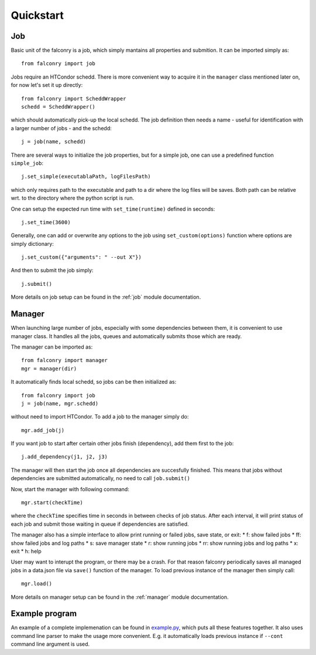 ==========
Quickstart
==========

---
Job
---

Basic unit of the falconry is a job, which simply mantains all properties and submition.  It can be imported simply as::

    from falconry import job

Jobs require an HTCondor schedd. There is more convenient way to acquire it in the ``manager`` class mentioned later on, for now let's set it up directly::

    from falconry import ScheddWrapper
    schedd = ScheddWrapper()

which should automatically pick-up the local schedd. The job definition then needs a name - useful for identification with a larger number of jobs - and the schedd::

    j = job(name, schedd)

There are several ways to initialize the job properties, but for a simple job, one can use a predefined function ``simple_job``::

    j.set_simple(executablaPath, logFilesPath)

which only requires path to the executable and path to a dir where the log files will be saves. Both path can be relative wrt. to the directory where the python script is run.

One can setup the expected run time with ``set_time(runtime)`` defined in seconds::

    j.set_time(3600)

Generally, one can add or overwrite any options to the job using ``set_custom(options)`` function where options are simply dictionary::

    j.set_custom({"arguments": " --out X"})

And then to submit the job simply::

    j.submit()

More details on job setup can be found in the :ref:`job` module documentation.

-------
Manager
-------

When launching large number of jobs, especially with some dependencies between them, it is convenient to use manager class. It handles all the jobs, queues and automatically submits those which are ready.

The manager can be imported as::

    from falconry import manager
    mgr = manager(dir)

It automatically finds local schedd, so jobs can be then initialized as::

    from falconry import job
    j = job(name, mgr.schedd)

without need to import HTCondor. To add a job to the manager simply do::

    mgr.add_job(j)

If you want job to start after certain other jobs finish (dependency), add them first to the job::

    j.add_dependency(j1, j2, j3)

The manager will then start the job once all dependencies are succesfully finished. This means that jobs without dependencies are submitted automatically, no need to call ``job.submit()``

Now, start the manager with following command::

    mgr.start(checkTime)

where the ``checkTime`` specifies time in seconds in between checks of job status. After each interval, it will print status of each job and submit those waiting in queue if dependencies are satisfied.

The manager also has a simple interface to allow print running or failed jobs, save state, or exit:
* f: show failed jobs
* ff: show failed jobs and log paths
* s: save manager state
* r: show running jobs
* rr: show running jobs and log paths
* x: exit
* h: help

User may want to interupt the program, or there may be a crash. For that reason falconry periodically saves all managed jobs in a data.json file via ``save()`` function of the manager. To load previous instance of the manager then simply call::

    mgr.load()

More details on manager setup can be found in the :ref:`manager` module documentation.

---------------
Example program
---------------

An example of a complete implemenation can be found in `example.py <https://github.com/fnechans/falconry/blob/master/example.py>`_, which puts all these features together. It also uses command line parser to make the usage more convenient. E.g. it automatically loads previous instance if ``--cont`` command line argument is used.
